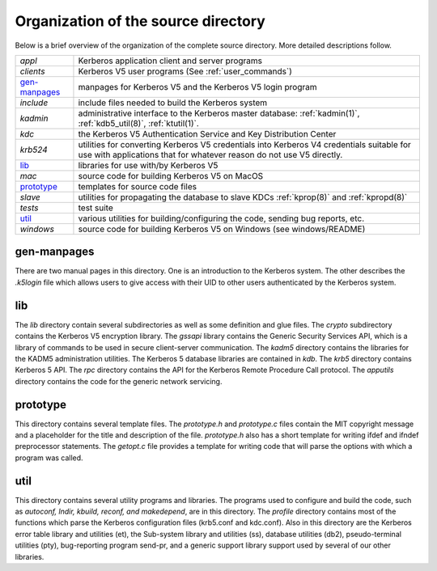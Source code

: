 Organization of the source directory
============================================

Below is a brief overview of the organization of the complete source directory. More detailed descriptions follow.

=============== ==============================================
*appl*           Kerberos application client and server programs
*clients*          Kerberos V5 user programs (See :ref:`user_commands`)
gen-manpages_     manpages for Kerberos V5 and the Kerberos V5 login program 
*include*        include files needed to build the Kerberos system
*kadmin*         administrative interface to the Kerberos master database: :ref:`kadmin(1)`, :ref:`kdb5_util(8)`, :ref:`ktutil(1)`. 
*kdc*            the Kerberos V5 Authentication Service and Key Distribution Center 
*krb524*         utilities for converting Kerberos V5 credentials into Kerberos V4 credentials suitable for use with applications that for whatever reason do not use V5 directly.
lib_              libraries for use with/by Kerberos V5 
*mac*              source code for building Kerberos V5 on MacOS 
prototype_        templates for source code files 
*slave*           utilities for propagating the database to slave KDCs :ref:`kprop(8)` and :ref:`kpropd(8)`
*tests*            test suite 
util_             various utilities for building/configuring the code, sending bug reports, etc. 
*windows*          source code for building Kerberos V5 on Windows (see windows/README) 
=============== ==============================================


**gen-manpages**
----------------

There are two manual pages in this directory. One is an introduction to the Kerberos system. 
The other describes the *.k5login* file which allows users to give access with their UID 
to other users authenticated by the Kerberos system.

.. _lib:

**lib**
------------------

The *lib* directory contain several subdirectories as well as some definition and glue files. 
The *crypto* subdirectory contains the Kerberos V5 encryption library. 
The *gssapi* library contains the Generic Security Services API, which is a library of commands to be used in secure client-server communication. 
The *kadm5* directory contains the libraries for the KADM5 administration utilities. 
The Kerberos 5 database libraries are contained in *kdb*. 
The *krb5* directory contains Kerberos 5 API. 
The *rpc* directory contains the API for the Kerberos Remote Procedure Call protocol.
The *apputils* directory contains the code for the generic network servicing. 

.. _prototype:

**prototype**
-----------------

This directory contains several template files. 
The *prototype.h* and *prototype.c* files contain the MIT copyright message and a placeholder for the title and description of the file.
*prototype.h* also has a short template for writing ifdef and ifndef preprocessor statements. 
The *getopt.c* file provides a template for writing code that will parse the options with which a program was called.

.. _util:

**util**
-----------------------------------


This directory contains several utility programs and libraries. 
The programs used to configure and build the code, such as *autoconf, lndir, kbuild, reconf, and makedepend*, are in this directory. 
The *profile* directory contains most of the functions which parse the Kerberos configuration files (krb5.conf and kdc.conf). 
Also in this directory are 
the Kerberos error table library and 
utilities (et), 
the Sub-system library and utilities (ss), 
database utilities (db2), 
pseudo-terminal utilities (pty), 
bug-reporting program send-pr, and 
a generic support library support used by several of our other libraries. 

